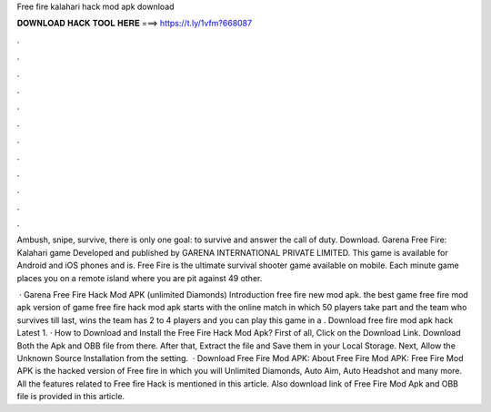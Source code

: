 Free fire kalahari hack mod apk download



𝐃𝐎𝐖𝐍𝐋𝐎𝐀𝐃 𝐇𝐀𝐂𝐊 𝐓𝐎𝐎𝐋 𝐇𝐄𝐑𝐄 ===> https://t.ly/1vfm?668087



.



.



.



.



.



.



.



.



.



.



.



.

Ambush, snipe, survive, there is only one goal: to survive and answer the call of duty.  Download. Garena Free Fire: Kalahari game Developed and published by GARENA INTERNATIONAL PRIVATE LIMITED. This game is available for Android and iOS phones and is. Free Fire is the ultimate survival shooter game available on mobile. Each minute game places you on a remote island where you are pit against 49 other.

 · Garena Free Fire Hack Mod APK (unlimited Diamonds) Introduction free fire new mod apk. the best game free fire mod apk version of  game free fire hack mod apk starts with the online match in which 50 players take part and the team who survives till last, wins the  team has 2 to 4 players and you can play this game in a . Download free fire mod apk hack Latest 1. · How to Download and Install the Free Fire Hack Mod Apk? First of all, Click on the Download Link. Download Both the Apk and OBB file from there. After that, Extract the file and Save them in your Local Storage. Next, Allow the Unknown Source Installation from the setting.  · Download Free Fire Mod APK: About Free Fire Mod APK: Free Fire Mod APK is the hacked version of Free fire in which you will Unlimited Diamonds, Auto Aim, Auto Headshot and many more. All the features related to Free fire Hack is mentioned in this article. Also download link of Free Fire Mod Apk and OBB file is provided in this article.

